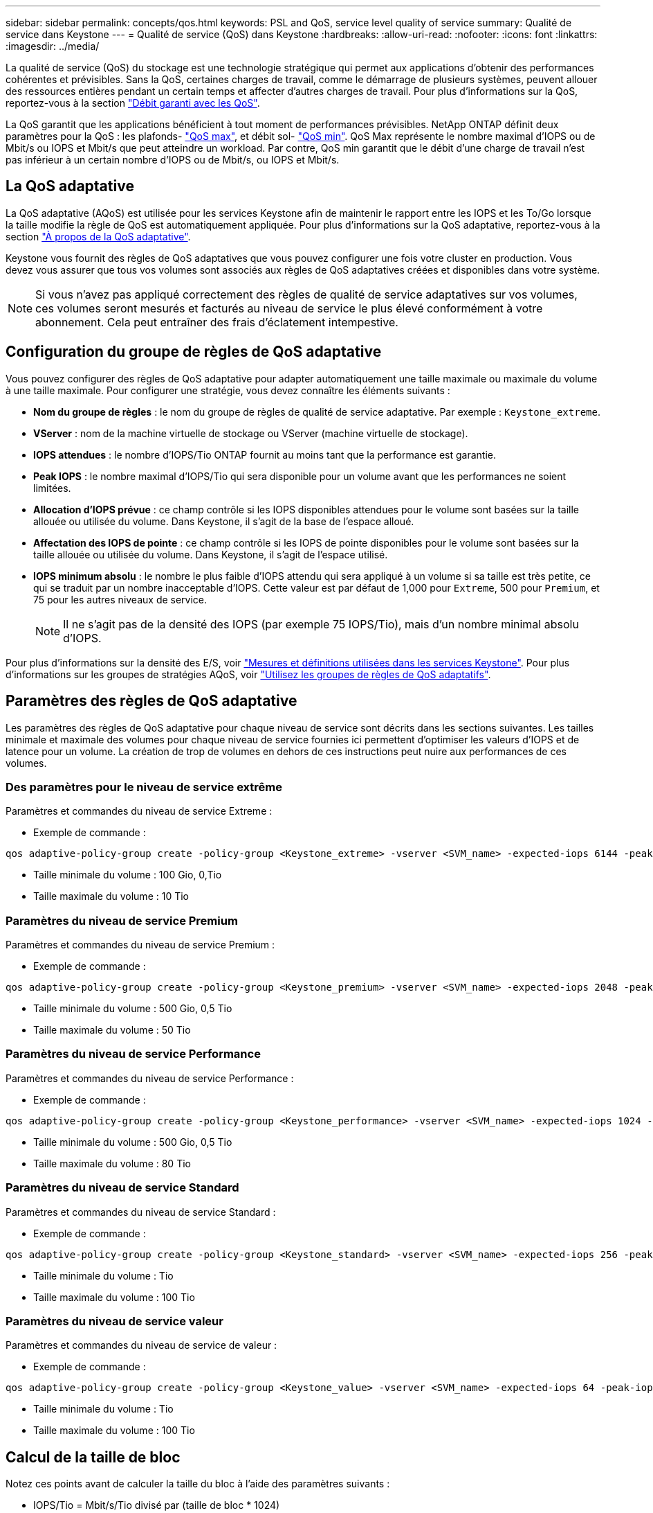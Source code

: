 ---
sidebar: sidebar 
permalink: concepts/qos.html 
keywords: PSL and QoS, service level quality of service 
summary: Qualité de service dans Keystone 
---
= Qualité de service (QoS) dans Keystone
:hardbreaks:
:allow-uri-read: 
:nofooter: 
:icons: font
:linkattrs: 
:imagesdir: ../media/


[role="lead"]
La qualité de service (QoS) du stockage est une technologie stratégique qui permet aux applications d'obtenir des performances cohérentes et prévisibles. Sans la QoS, certaines charges de travail, comme le démarrage de plusieurs systèmes, peuvent allouer des ressources entières pendant un certain temps et affecter d'autres charges de travail. Pour plus d'informations sur la QoS, reportez-vous à la section https://docs.netapp.com/us-en/ontap/performance-admin/guarantee-throughput-qos-task.html["Débit garanti avec les QoS"^].

La QoS garantit que les applications bénéficient à tout moment de performances prévisibles. NetApp ONTAP définit deux paramètres pour la QoS : les plafonds- https://docs.netapp.com/us-en/ontap/performance-admin/guarantee-throughput-qos-task.html#about-throughput-ceilings-qos-max["QoS max"^], et débit sol- https://docs.netapp.com/us-en/ontap/performance-admin/guarantee-throughput-qos-task.html#about-throughput-floors-qos-min["QoS min"^]. QoS Max représente le nombre maximal d'IOPS ou de Mbit/s ou IOPS et Mbit/s que peut atteindre un workload. Par contre, QoS min garantit que le débit d'une charge de travail n'est pas inférieur à un certain nombre d'IOPS ou de Mbit/s, ou IOPS et Mbit/s.



== La QoS adaptative

La QoS adaptative (AQoS) est utilisée pour les services Keystone afin de maintenir le rapport entre les IOPS et les To/Go lorsque la taille modifie la règle de QoS est automatiquement appliquée. Pour plus d'informations sur la QoS adaptative, reportez-vous à la section https://docs.netapp.com/us-en/ontap/performance-admin/guarantee-throughput-qos-task.html#about-adaptive-qos["À propos de la QoS adaptative"^].

Keystone vous fournit des règles de QoS adaptatives que vous pouvez configurer une fois votre cluster en production. Vous devez vous assurer que tous vos volumes sont associés aux règles de QoS adaptatives créées et disponibles dans votre système.


NOTE: Si vous n'avez pas appliqué correctement des règles de qualité de service adaptatives sur vos volumes, ces volumes seront mesurés et facturés au niveau de service le plus élevé conformément à votre abonnement. Cela peut entraîner des frais d'éclatement intempestive.



== Configuration du groupe de règles de QoS adaptative

Vous pouvez configurer des règles de QoS adaptative pour adapter automatiquement une taille maximale ou maximale du volume à une taille maximale. Pour configurer une stratégie, vous devez connaître les éléments suivants :

* *Nom du groupe de règles* : le nom du groupe de règles de qualité de service adaptative. Par exemple : `Keystone_extreme`.
* *VServer* : nom de la machine virtuelle de stockage ou VServer (machine virtuelle de stockage).
* *IOPS attendues* : le nombre d'IOPS/Tio ONTAP fournit au moins tant que la performance est garantie.
* *Peak IOPS* : le nombre maximal d'IOPS/Tio qui sera disponible pour un volume avant que les performances ne soient limitées.
* *Allocation d'IOPS prévue* : ce champ contrôle si les IOPS disponibles attendues pour le volume sont basées sur la taille allouée ou utilisée du volume. Dans Keystone, il s'agit de la base de l'espace alloué.
* *Affectation des IOPS de pointe* : ce champ contrôle si les IOPS de pointe disponibles pour le volume sont basées sur la taille allouée ou utilisée du volume. Dans Keystone, il s'agit de l'espace utilisé.
* *IOPS minimum absolu* : le nombre le plus faible d'IOPS attendu qui sera appliqué à un volume si sa taille est très petite, ce qui se traduit par un nombre inacceptable d'IOPS. Cette valeur est par défaut de 1,000 pour `Extreme`, 500 pour `Premium`, et 75 pour les autres niveaux de service.
+

NOTE: Il ne s'agit pas de la densité des IOPS (par exemple 75 IOPS/Tio), mais d'un nombre minimal absolu d'IOPS.



Pour plus d'informations sur la densité des E/S, voir link:../concepts/metrics.html["Mesures et définitions utilisées dans les services Keystone"]. Pour plus d'informations sur les groupes de stratégies AQoS, voir https://docs.netapp.com/us-en/ontap/performance-admin/adaptive-qos-policy-groups-task.html["Utilisez les groupes de règles de QoS adaptatifs"^].



== Paramètres des règles de QoS adaptative

Les paramètres des règles de QoS adaptative pour chaque niveau de service sont décrits dans les sections suivantes. Les tailles minimale et maximale des volumes pour chaque niveau de service fournies ici permettent d'optimiser les valeurs d'IOPS et de latence pour un volume. La création de trop de volumes en dehors de ces instructions peut nuire aux performances de ces volumes.



=== Des paramètres pour le niveau de service extrême

Paramètres et commandes du niveau de service Extreme :

* Exemple de commande :


....
qos adaptive-policy-group create -policy-group <Keystone_extreme> -vserver <SVM_name> -expected-iops 6144 -peak-iops 12288 -expected-iops-allocation allocated-space -peak-iops-allocation used-space -block-size Any -absolute-min-iops 1000
....
* Taille minimale du volume : 100 Gio, 0,Tio
* Taille maximale du volume : 10 Tio




=== Paramètres du niveau de service Premium

Paramètres et commandes du niveau de service Premium :

* Exemple de commande :


....
qos adaptive-policy-group create -policy-group <Keystone_premium> -vserver <SVM_name> -expected-iops 2048 -peak-iops 4096 -expected-iops-allocation allocated-space -peak-iops-allocation used-space -block-size Any -absolute-min-iops 500
....
* Taille minimale du volume : 500 Gio, 0,5 Tio
* Taille maximale du volume : 50 Tio




=== Paramètres du niveau de service Performance

Paramètres et commandes du niveau de service Performance :

* Exemple de commande :


....
qos adaptive-policy-group create -policy-group <Keystone_performance> -vserver <SVM_name> -expected-iops 1024 -peak-iops 2048 -expected-iops-allocation allocated-space -peak-iops-allocation used-space -block-size Any -absolute-min-iops 250
....
* Taille minimale du volume : 500 Gio, 0,5 Tio
* Taille maximale du volume : 80 Tio




=== Paramètres du niveau de service Standard

Paramètres et commandes du niveau de service Standard :

* Exemple de commande :


....
qos adaptive-policy-group create -policy-group <Keystone_standard> -vserver <SVM_name> -expected-iops 256 -peak-iops 512 -expected-iops-allocation allocated-space -peak-iops-allocation used-space -block-size Any -absolute-min-iops 77
....
* Taille minimale du volume : Tio
* Taille maximale du volume : 100 Tio




=== Paramètres du niveau de service valeur

Paramètres et commandes du niveau de service de valeur :

* Exemple de commande :


....
qos adaptive-policy-group create -policy-group <Keystone_value> -vserver <SVM_name> -expected-iops 64 -peak-iops 128 -expected-iops-allocation allocated-space -peak-iops-allocation used-space -block-size Any -absolute-min-iops 59
....
* Taille minimale du volume : Tio
* Taille maximale du volume : 100 Tio




== Calcul de la taille de bloc

Notez ces points avant de calculer la taille du bloc à l'aide des paramètres suivants :

* IOPS/Tio = Mbit/s/Tio divisé par (taille de bloc * 1024)
* La taille de bloc est en Ko/E/S.
* Tio = 1024 Gio ; Gio = 1024MiB ; MIB = 1024Kio ; Kio = 1024 octets ; par base 2
* TB = 1000 Go ; GB = 1000 Mo ; MB = 1000 Ko ; KB = 1000 octets ; par base 10


.Calcul de la taille du bloc d'échantillons
Pour calculer le débit du niveau de service a, par exemple le niveau de service «Extreme» :

* IOPS à maximum : 12,288
* Taille de bloc par E/S : 32 Ko
* Débit maximum = (12288 * 32 * 1024) / (1024*1024) = 384 Mbit/s.


Si un volume possède 700 Gio de données logiques utilisées, le débit disponible est :

`débit maximum = 384 * 0.7 = 268,8 MBps`
